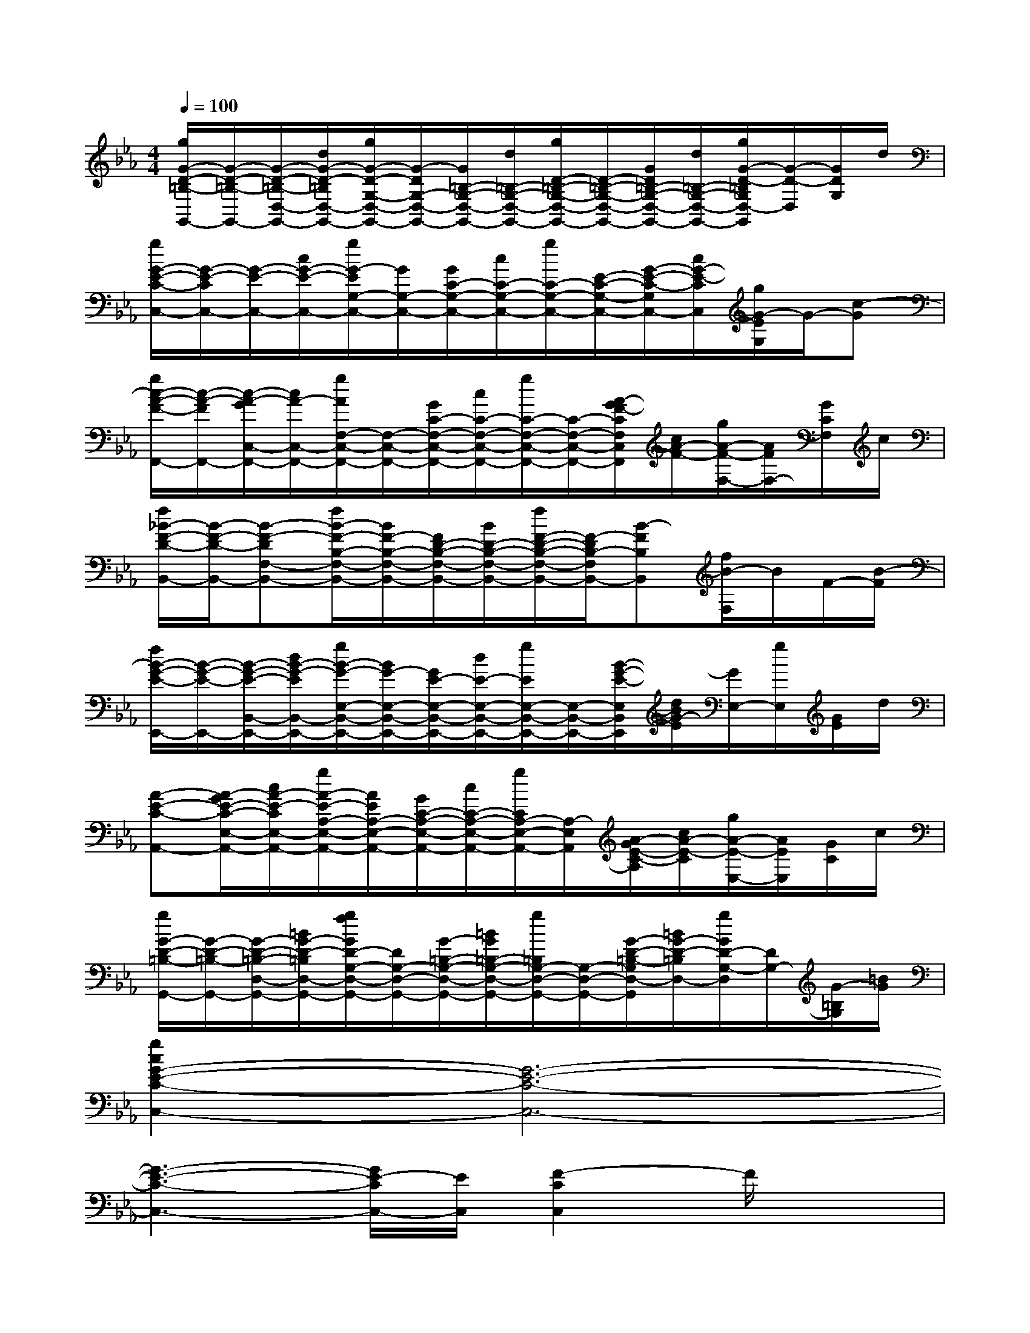 X:1
T:
M:4/4
L:1/8
Q:1/4=100
K:Eb%3flats
V:1
[g/2G/2-D/2-=B,/2-G,,/2-][G/2-D/2-=B,/2-G,,/2-][G/2-D/2-=B,/2-D,/2-G,,/2-][d/2G/2-D/2-=B,/2D,/2-G,,/2-][g/2G/2-D/2-G,/2-D,/2-G,,/2-][G/2-D/2G,/2-D,/2-G,,/2-][G/2=B,/2-G,/2-D,/2-G,,/2-][d/2=B,/2-G,/2-D,/2-G,,/2-][g/2D/2-=B,/2-G,/2-D,/2-G,,/2-][D/2-=B,/2-G,/2-D,/2-G,,/2-][G/2D/2=B,/2-G,/2-D,/2-G,,/2-][d/2=B,/2-G,/2-D,/2-G,,/2-][g/2G/2-D/2-=B,/2G,/2D,/2-G,,/2][G/2-D/2-D,/2][G/2D/2G,/2]d/2|
[g/2G/2-E/2-C/2-C,/2-][G/2-E/2-C/2C,/2-][G/2-E/2-C,/2-][c/2G/2-E/2-C,/2-][g/2G/2-E/2G,/2-C,/2-][G/2G,/2-C,/2-][G/2C/2-G,/2-C,/2-][c/2C/2-G,/2-C,/2-][g/2C/2-G,/2-C,/2-][E/2-C/2-G,/2-C,/2-][G/2-E/2-C/2-G,/2C,/2-][c/2G/2-E/2-C/2C,/2][g/2G/2-E/2G,/2]G/2-[c-G]|
[g/2c/2-A/2-F/2-F,,/2-][c/2-A/2-F/2F,,/2-][c/2-A/2-G/2C,/2-F,,/2-][c/2A/2-C,/2-F,,/2-][g/2A/2F,/2-C,/2-F,,/2-][F,/2-C,/2-F,,/2-][G/2C/2-F,/2-C,/2-F,,/2-][c/2C/2-F,/2-C,/2-F,,/2-][g/2C/2-F,/2-C,/2-F,,/2-][C/2-F,/2-C,/2-F,,/2-][A/2-G/2F/2-C/2F,/2C,/2F,,/2][c/2A/2-F/2-][g/2A/2-F/2-F,/2-][A/2F/2F,/2-][G/2C/2F,/2]c/2|
[f/2_B/2-F/2-D/2-B,,/2-][B/2-F/2-D/2-B,,/2-][B-F-DF,-B,,-][f/2B/2-F/2-B,/2-F,/2-B,,/2-][B/2F/2-B,/2-F,/2-B,,/2-][F/2D/2-B,/2-F,/2-B,,/2-][B/2D/2-B,/2-F,/2-B,,/2-][f/2F/2-D/2-B,/2-F,/2-B,,/2-][F/2-D/2B,/2-F,/2B,,/2-][B-FB,B,,][f/2B/2-F,/2]B/2F/2-[B/2-F/2]|
[f/2B/2-G/2-E/2-E,,/2-][B/2-G/2-E/2-E,,/2-][B/2-G/2-E/2-B,,/2-E,,/2-][d/2B/2-G/2-E/2B,,/2-E,,/2-][g/2B/2-G/2-E,/2-B,,/2-E,,/2-][B/2G/2-E,/2-B,,/2-E,,/2-][G/2E/2-E,/2-B,,/2-E,,/2-][d/2E/2-E,/2-B,,/2-E,,/2-][g/2E/2E,/2-B,,/2-E,,/2-][E,/2-B,,/2-E,,/2-][B/2-G/2-E/2-E,/2B,,/2E,,/2][d/2B/2G/2-E/2][G/2E,/2-][g/2E,/2][G/2E/2]d/2|
[A-E-C-A,,-][A/2-G/2E/2-C/2-E,/2-A,,/2-][c/2A/2-E/2-C/2E,/2-A,,/2-][g/2A/2-E/2-A,/2-E,/2-A,,/2-][A/2E/2A,/2-E,/2-A,,/2-][G/2C/2-A,/2-E,/2-A,,/2-][c/2C/2-A,/2-E,/2-A,,/2-][g/2C/2A,/2-E,/2-A,,/2-][A,/2-E,/2A,,/2][A/2-G/2E/2-C/2-A,/2][c/2A/2-E/2-C/2][g/2A/2-E/2-E,/2-][A/2E/2E,/2][G/2C/2]c/2|
[g/2G/2-D/2-=B,/2-G,,/2-][G/2-D/2-=B,/2-G,,/2-][G/2-D/2-=B,/2-D,/2-G,,/2-][=B/2G/2-D/2-=B,/2D,/2-G,,/2-][g/2f/2G/2D/2-G,/2-D,/2-G,,/2-][D/2G,/2-D,/2-G,,/2-][G/2-=B,/2-G,/2-D,/2-G,,/2-][=B/2G/2=B,/2-G,/2-D,/2-G,,/2-][g/2=B,/2G,/2-D,/2-G,,/2-][G,/2-D,/2-G,,/2-][G/2-D/2-=B,/2-G,/2D,/2-G,,/2][=B/2G/2-D/2-=B,/2D,/2-][g/2G/2D/2-G,/2-D,/2][D/2G,/2-][G/2-=B,/2G,/2][=B/2G/2]|
[g2c2G2-E2-C2-C,2-][G6-E6-C6-C,6-]|
[G3-E3-C3-C,3-][G/2E/2-C/2C,/2-][E/2C,/2][F2-C2C,2]F/2x3/2|
[A8-F8-C8-F,8-F,,8-]|
[A4F4C4F,4F,,4-][G/2-E/2-_B,/2-F,,/2][G3E3B,3]x/2|
[G3-D3-=B,3-G,3-G,,3-][G/2D/2-=B,/2G,/2-G,,/2][D/2G,/2]x4|
x4[A/2E/2C/2A,/2A,,/2]x/2[G2-D2-=B,2G,2-G,,2-][G/2D/2-G,/2G,,/2-][D/2G,,/2]|
[G3E3-C3C,3-][E/2C,/2-]C,x3x/2|
[g3-c3-G3-C,3-][g/2-c/2-G/2C,/2-][g/2c/2C,/2-]C,2x2|
[G3-E3-C3-C,3-][G/2-E/2-C/2C,/2-][G3/2-E3/2-C,3/2-][G/2E/2-G,/2-C,/2][E/2G,/2-][C/2-G,/2]C/2D/2x/2
